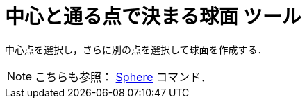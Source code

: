 = 中心と通る点で決まる球面 ツール
ifdef::env-github[:imagesdir: /ja/modules/ROOT/assets/images]

中心点を選択し，さらに別の点を選択して球面を作成する．

[NOTE]
====

こちらも参照： xref:/commands/Sphere.adoc[Sphere] コマンド．

====
